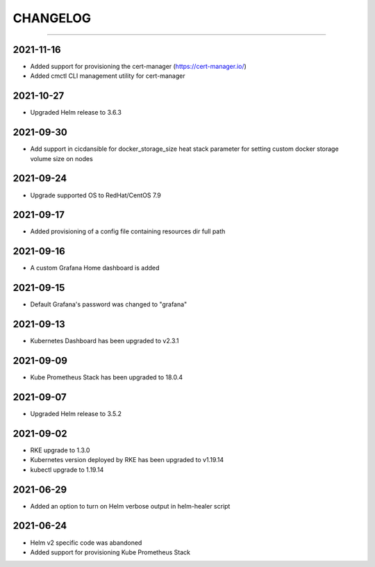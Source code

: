 CHANGELOG
=========

-----

2021-11-16
----------

- Added support for provisioning the cert-manager (https://cert-manager.io/)
- Added cmctl CLI management utility for cert-manager

2021-10-27
----------

- Upgraded Helm release to 3.6.3


2021-09-30
----------

- Add support in cicdansible for docker_storage_size heat stack parameter for setting custom docker storage volume size on nodes

2021-09-24
----------

- Upgrade supported OS to RedHat/CentOS 7.9

2021-09-17
----------

- Added provisioning of a config file containing resources dir full path


2021-09-16
----------

- A custom Grafana Home dashboard is added

2021-09-15
----------

- Default Grafana's password was changed to "grafana"

2021-09-13
----------

- Kubernetes Dashboard has been upgraded to v2.3.1

2021-09-09
----------

- Kube Prometheus Stack has been upgraded to 18.0.4

2021-09-07
----------

- Upgraded Helm release to 3.5.2

2021-09-02
----------

- RKE upgrade to 1.3.0
- Kubernetes version deployed by RKE has been upgraded to v1.19.14
- kubectl upgrade to 1.19.14

2021-06-29
----------

- Added an option to turn on Helm verbose output in helm-healer script

2021-06-24
----------

- Helm v2 specific code was abandoned
- Added support for provisioning Kube Prometheus Stack
